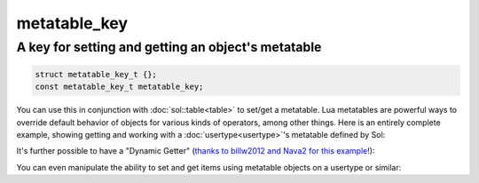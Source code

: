 metatable_key
=============
A key for setting and getting an object's metatable
---------------------------------------------------

.. code-block:: cpp

	struct metatable_key_t {};
	const metatable_key_t metatable_key;

You can use this in conjunction with :doc:`sol::table<table>` to set/get a metatable. Lua metatables are powerful ways to override default behavior of objects for various kinds of operators, among other things. Here is an entirely complete example, showing getting and working with a :doc:`usertype<usertype>`'s metatable defined by Sol:

.. code-block:: cpp
	:caption: messing with metatables
	:linenos:

	#include <sol.hpp>

	int main () {

		struct bark {
			int operator()(int x) {
				return x;
			}
		};

		sol::state lua;
		lua.open_libraries(sol::lib::base);

		lua.new_usertype<bark>("bark",
			sol::meta_function::call_function, &bark::operator()
		);

		bark b;
		lua.set("b", &b);

		sol::table b_as_table = lua["b"];		
		sol::table b_metatable = b_as_table[sol::metatable_key];
		sol::function b_call = b_metatable["__call"];
		sol::function b_as_function = lua["b"];

		int result1 = b_as_function(1);
		int result2 = b_call(b, 1);
		// result1 == result2 == 1
	}

It's further possible to have a "Dynamic Getter" (`thanks to billw2012 and Nava2 for this example`_!):

.. code-block:: cpp
	:caption: One way to make dynamic properties (there are others!)
	:linenos:

	#include <sol.hpp>
	#include <unordered_map>

	struct PropertySet {
		sol::object get_property_lua(const char* name, sol::this_state s)
		{
			auto& var = props[name];
			return sol::make_object(s, var);
		}

		void set_property_lua(const char* name, sol::stack_object object)
		{
			props[name] = object.as<std::string>();
		}

		std::unordered_map<std::string, std::string> props;
	};

	struct DynamicObject {
		PropertySet& get_dynamic_props() {
			return dynamic_props;
		}

		PropertySet dynamic_props;
	};


	int main () {
		sol::state lua;
		lua.open_libraries(sol::lib::base);

		lua.new_usertype<PropertySet>("PropertySet", 
			sol::meta_function::new_index, &PropertySet::set_property_lua,
			sol::meta_function::index, &PropertySet::get_property_lua
		);

		lua.new_usertype<DynamicObject>("DynamicObject", 
			"props", sol::property(&DynamicObject::get_dynamic_props)
		);

		lua.script(R"(
			obj = DynamicObject:new()
			obj.props.name = 'test name'
			print('name = ' .. obj.props.name)
		)");

		std::string name = lua["obj"]["props"]["name"];
		// name == "test name";
	}


You can even manipulate the ability to set and get items using metatable objects on a usertype or similar:

.. code-block:: cpp
	:caption: messing with metatables - vector type
	:linenos:

	#include <sol.hpp>

	class vector {
	public:
		double data[3];

		vector() : data{ 0,0,0 } {}

		double& operator[](int i)
		{
			return data[i];
		}


		static double my_index(vector& v, int i)
		{
			return v[i];
		}

		static void my_new_index(vector& v, int i, double x)
		{
			v[i] = x;
		}
	};

	int main () {
		sol::state lua;
		lua.open_libraries(sol::lib::base);
		lua.new_usertype<vector>("vector", sol::constructors<sol::types<>>(),
			sol::meta_function::index, &vector::my_index,
			sol::meta_function::new_index, &vector::my_new_index);
		lua.script("v = vector.new()\n"
			"print(v[1])\n"
			"v[2] = 3\n"
			"print(v[2])\n"
		);

		vector& v = lua["v"];
		// v[0] == 0.0;
		// v[1] == 0.0;
		// v[2] == 3.0;
	}


.. _thanks to billw2012 and Nava2 for this example: https://github.com/ThePhD/sol2/issues/71#issuecomment-225402055